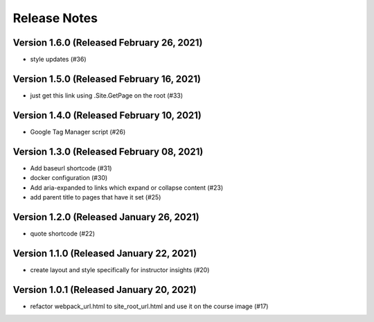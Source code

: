 Release Notes
=============

Version 1.6.0 (Released February 26, 2021)
-------------

- style updates (#36)

Version 1.5.0 (Released February 16, 2021)
-------------

- just get this link using .Site.GetPage on the root (#33)

Version 1.4.0 (Released February 10, 2021)
-------------

- Google Tag Manager script (#26)

Version 1.3.0 (Released February 08, 2021)
-------------

- Add baseurl shortcode (#31)
- docker configuration (#30)
- Add aria-expanded to links which expand or collapse content (#23)
- add parent title to pages that have it set (#25)

Version 1.2.0 (Released January 26, 2021)
-------------

- quote shortcode (#22)

Version 1.1.0 (Released January 22, 2021)
-------------

- create layout and style specifically for instructor insights (#20)

Version 1.0.1 (Released January 20, 2021)
-------------

- refactor webpack_url.html to site_root_url.html and use it on the course image (#17)

